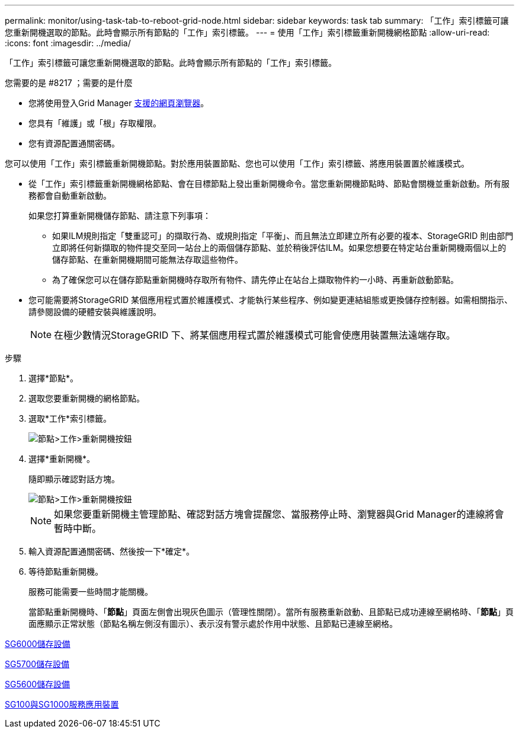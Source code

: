 ---
permalink: monitor/using-task-tab-to-reboot-grid-node.html 
sidebar: sidebar 
keywords: task tab 
summary: 「工作」索引標籤可讓您重新開機選取的節點。此時會顯示所有節點的「工作」索引標籤。 
---
= 使用「工作」索引標籤重新開機網格節點
:allow-uri-read: 
:icons: font
:imagesdir: ../media/


[role="lead"]
「工作」索引標籤可讓您重新開機選取的節點。此時會顯示所有節點的「工作」索引標籤。

.您需要的是 #8217 ；需要的是什麼
* 您將使用登入Grid Manager xref:../admin/web-browser-requirements.adoc[支援的網頁瀏覽器]。
* 您具有「維護」或「根」存取權限。
* 您有資源配置通關密碼。


您可以使用「工作」索引標籤重新開機節點。對於應用裝置節點、您也可以使用「工作」索引標籤、將應用裝置置於維護模式。

* 從「工作」索引標籤重新開機網格節點、會在目標節點上發出重新開機命令。當您重新開機節點時、節點會關機並重新啟動。所有服務都會自動重新啟動。
+
如果您打算重新開機儲存節點、請注意下列事項：

+
** 如果ILM規則指定「雙重認可」的擷取行為、或規則指定「平衡」、而且無法立即建立所有必要的複本、StorageGRID 則由部門立即將任何新擷取的物件提交至同一站台上的兩個儲存節點、並於稍後評估ILM。如果您想要在特定站台重新開機兩個以上的儲存節點、在重新開機期間可能無法存取這些物件。
** 為了確保您可以在儲存節點重新開機時存取所有物件、請先停止在站台上擷取物件約一小時、再重新啟動節點。


* 您可能需要將StorageGRID 某個應用程式置於維護模式、才能執行某些程序、例如變更連結組態或更換儲存控制器。如需相關指示、請參閱設備的硬體安裝與維護說明。
+

NOTE: 在極少數情況StorageGRID 下、將某個應用程式置於維護模式可能會使應用裝置無法遠端存取。



.步驟
. 選擇*節點*。
. 選取您要重新開機的網格節點。
. 選取*工作*索引標籤。
+
image::../media/maintenance_mode.png[節點>工作>重新開機按鈕]

. 選擇*重新開機*。
+
隨即顯示確認對話方塊。

+
image::../media/nodes_tasks_reboot.png[節點>工作>重新開機按鈕]

+

NOTE: 如果您要重新開機主管理節點、確認對話方塊會提醒您、當服務停止時、瀏覽器與Grid Manager的連線將會暫時中斷。

. 輸入資源配置通關密碼、然後按一下*確定*。
. 等待節點重新開機。
+
服務可能需要一些時間才能關機。

+
當節點重新開機時、「*節點*」頁面左側會出現灰色圖示（管理性關閉）。當所有服務重新啟動、且節點已成功連線至網格時、「*節點*」頁面應顯示正常狀態（節點名稱左側沒有圖示）、表示沒有警示處於作用中狀態、且節點已連線至網格。



xref:../sg6000/index.adoc[SG6000儲存設備]

xref:../sg5700/index.adoc[SG5700儲存設備]

xref:../sg5600/index.adoc[SG5600儲存設備]

xref:../sg100-1000/index.adoc[SG100與SG1000服務應用裝置]
